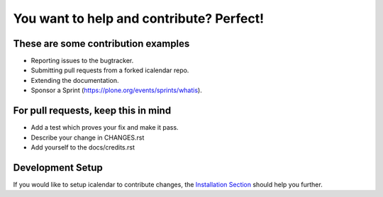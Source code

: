 You want to help and contribute? Perfect!
=========================================

These are some contribution examples
------------------------------------

- Reporting issues to the bugtracker.

- Submitting pull requests from a forked icalendar repo.

- Extending the documentation.

- Sponsor a Sprint (https://plone.org/events/sprints/whatis).


For pull requests, keep this in mind
------------------------------------

- Add a test which proves your fix and make it pass.

- Describe your change in CHANGES.rst

- Add yourself to the docs/credits.rst

Development Setup
-----------------

If you would like to setup icalendar to
contribute changes, the `Installation Section
<https://icalendar.readthedocs.io/en/latest/install.html>`_
should help you further.
